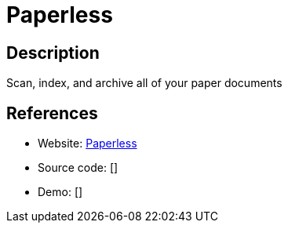 = Paperless

:Name:          Paperless
:Language:      Paperless
:License:       GPL-3.0
:Topic:         Document Management
:Category:      
:Subcategory:   

// END-OF-HEADER. DO NOT MODIFY OR DELETE THIS LINE

== Description

Scan, index, and archive all of your paper documents

== References

* Website: https://github.com/danielquinn/paperless[Paperless]
* Source code: []
* Demo: []
